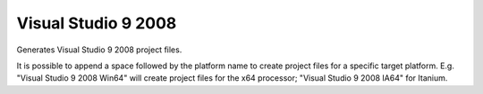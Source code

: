 Visual Studio 9 2008
--------------------

Generates Visual Studio 9 2008 project files.

It is possible to append a space followed by the platform name to
create project files for a specific target platform.  E.g.  "Visual
Studio 9 2008 Win64" will create project files for the x64 processor;
"Visual Studio 9 2008 IA64" for Itanium.
